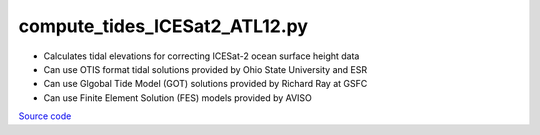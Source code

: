 ==============================
compute_tides_ICESat2_ATL12.py
==============================

- Calculates tidal elevations for correcting ICESat-2 ocean surface height data
- Can use OTIS format tidal solutions provided by Ohio State University and ESR
- Can use Glgobal Tide Model (GOT) solutions provided by Richard Ray at GSFC
- Can use Finite Element Solution (FES) models provided by AVISO

`Source code`__

.. __: https://github.com/tsutterley/Grounding-Zones/blob/main/tides/compute_tides_ICESat2_ATL12.py

.. argparse::
    :filename: compute_tides_ICESat2_ATL12.py
    :func: arguments
    :prog: compute_tides_ICESat2_ATL12.py
    :nodescription:
    :nodefault:

    --cutoff -c : @after
        * set to ``'inf'`` to extrapolate for all points
